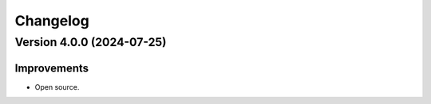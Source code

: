 Changelog
=========

Version 4.0.0 (2024-07-25)
--------------------------

Improvements
~~~~~~~~~~~~

- Open source.
